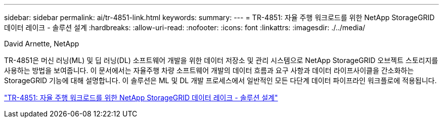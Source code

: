 ---
sidebar: sidebar 
permalink: ai/tr-4851-link.html 
keywords:  
summary:  
---
= TR-4851: 자율 주행 워크로드를 위한 NetApp StorageGRID 데이터 레이크 - 솔루션 설계
:hardbreaks:
:allow-uri-read: 
:nofooter: 
:icons: font
:linkattrs: 
:imagesdir: ./../media/


David Arnette, NetApp

[role="lead"]
TR-4851은 머신 러닝(ML) 및 딥 러닝(DL) 소프트웨어 개발을 위한 데이터 저장소 및 관리 시스템으로 NetApp StorageGRID 오브젝트 스토리지를 사용하는 방법을 보여줍니다. 이 문서에서는 자율주행 차량 소프트웨어 개발의 데이터 흐름과 요구 사항과 데이터 라이프사이클을 간소화하는 StorageGRID 기능에 대해 설명합니다. 이 솔루션은 ML 및 DL 개발 프로세스에서 일반적인 모든 다단계 데이터 파이프라인 워크플로에 적용됩니다.

link:https://www.netapp.com/pdf.html?item=/media/19399-tr-4851.pdf["TR-4851: 자율 주행 워크로드를 위한 NetApp StorageGRID 데이터 레이크 - 솔루션 설계"^]
